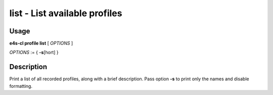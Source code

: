**list** - List available profiles
==================================

Usage
------

**e4s-cl profile list** [ `OPTIONS` ]

`OPTIONS` := { **-s**\[hort] }

Description
------------

Print a list of all recorded profiles, along with a brief description.
Pass option **-s** to print only the names and disable formatting.
